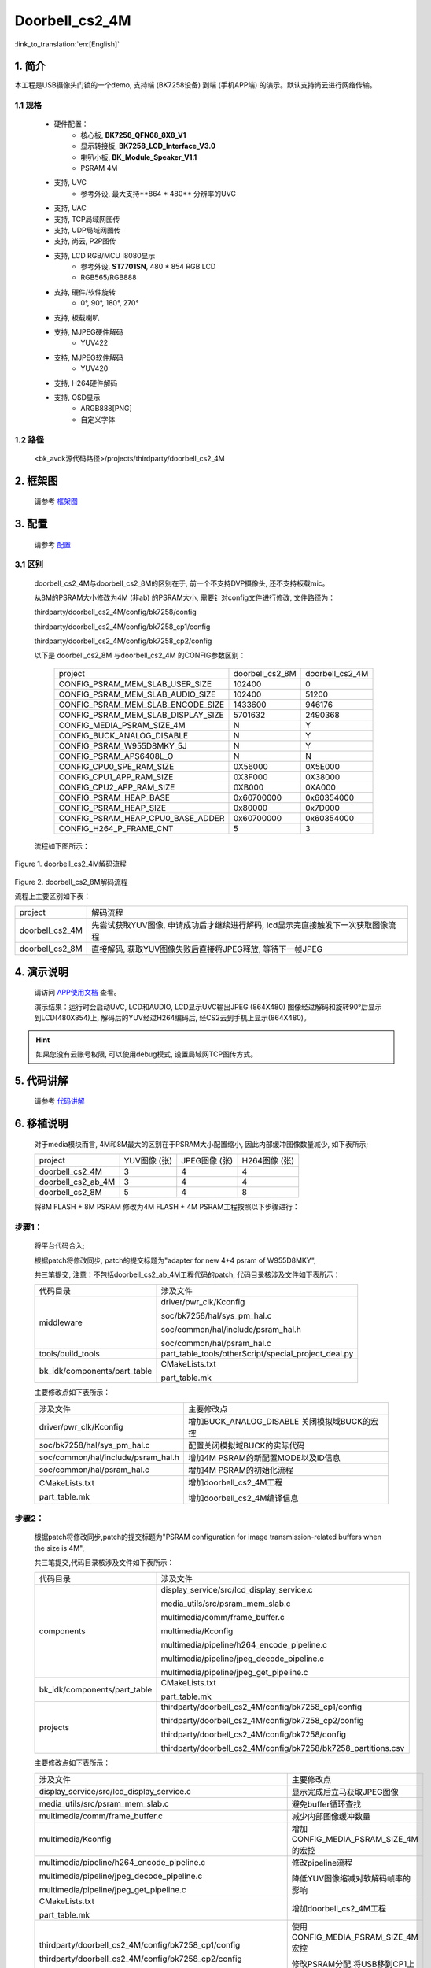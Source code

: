 Doorbell_cs2_4M
=================================


:link_to_translation:`en:[English]`

1. 简介
---------------------------------

本工程是USB摄像头门锁的一个demo, 支持端 (BK7258设备) 到端 (手机APP端) 的演示。默认支持尚云进行网络传输。

1.1 规格
,,,,,,,,,,,,,,,,,,,,,,,,,,,,,,,,,

	* 硬件配置：
		* 核心板, **BK7258_QFN68_8X8_V1**
		* 显示转接板, **BK7258_LCD_Interface_V3.0**
		* 喇叭小板, **BK_Module_Speaker_V1.1**
		* PSRAM 4M
	* 支持, UVC
		* 参考外设, 最大支持**864 * 480** 分辨率的UVC
	* 支持, UAC
	* 支持, TCP局域网图传
	* 支持, UDP局域网图传
	* 支持, 尚云, P2P图传
	* 支持, LCD RGB/MCU I8080显示
		* 参考外设, **ST7701SN**, 480 * 854 RGB LCD
		* RGB565/RGB888
	* 支持, 硬件/软件旋转
		* 0°, 90°, 180°, 270°
	* 支持, 板载喇叭
	* 支持, MJPEG硬件解码
		* YUV422
	* 支持, MJPEG软件解码
		* YUV420
	* 支持, H264硬件解码
	* 支持, OSD显示
		* ARGB888[PNG]
		* 自定义字体

1.2 路径
,,,,,,,,,,,,,,,,,,,,,,,,,,,,,,,,,

    <bk_avdk源代码路径>/projects/thirdparty/doorbell_cs2_4M

2. 框架图
---------------------------------

    请参考 `框架图 <../../media/doorbell/index.html#id4>`_

3. 配置
---------------------------------

    请参考 `配置 <../../media/doorbell/index.html#id7>`_

3.1 区别
,,,,,,,,,,,,,,,,,,,,,,,,,,,,,,,,,

    doorbell_cs2_4M与doorbell_cs2_8M的区别在于, 前一个不支持DVP摄像头, 还不支持板载mic。

    从8M的PSRAM大小修改为4M (非ab) 的PSRAM大小, 需要针对config文件进行修改, 文件路径为：

    thirdparty/doorbell_cs2_4M/config/bk7258/config

    thirdparty/doorbell_cs2_4M/config/bk7258_cp1/config

    thirdparty/doorbell_cs2_4M/config/bk7258_cp2/config

    以下是 doorbell_cs2_8M 与doorbell_cs2_4M 的CONFIG参数区别：

     +------------------------------------+---------------------------------+---------------------------------+
     | project                            |        doorbell_cs2_8M          |          doorbell_cs2_4M        |
     +------------------------------------+---------------------------------+---------------------------------+
     | CONFIG_PSRAM_MEM_SLAB_USER_SIZE    |            102400               |              0                  |
     +------------------------------------+---------------------------------+---------------------------------+
     | CONFIG_PSRAM_MEM_SLAB_AUDIO_SIZE   |            102400               |            51200                |
     +------------------------------------+---------------------------------+---------------------------------+
     | CONFIG_PSRAM_MEM_SLAB_ENCODE_SIZE  |            1433600              |            946176               |
     +------------------------------------+---------------------------------+---------------------------------+
     | CONFIG_PSRAM_MEM_SLAB_DISPLAY_SIZE |            5701632              |           2490368               |
     +------------------------------------+---------------------------------+---------------------------------+
     | CONFIG_MEDIA_PSRAM_SIZE_4M         |              N                  |            Y                    |
     +------------------------------------+---------------------------------+---------------------------------+
     | CONFIG_BUCK_ANALOG_DISABLE         |              N                  |            Y                    |
     +------------------------------------+---------------------------------+---------------------------------+
     | CONFIG_PSRAM_W955D8MKY_5J          |              N                  |            Y                    |
     +------------------------------------+---------------------------------+---------------------------------+
     | CONFIG_PSRAM_APS6408L_O            |              N                  |            N                    |
     +------------------------------------+---------------------------------+---------------------------------+
     | CONFIG_CPU0_SPE_RAM_SIZE           |           0X56000               |          0X5E000                |
     +------------------------------------+---------------------------------+---------------------------------+
     | CONFIG_CPU1_APP_RAM_SIZE           |           0X3F000               |          0X38000                |
     +------------------------------------+---------------------------------+---------------------------------+
     | CONFIG_CPU2_APP_RAM_SIZE           |           0XB000                |          0XA000                 |
     +------------------------------------+---------------------------------+---------------------------------+
     | CONFIG_PSRAM_HEAP_BASE             |          0x60700000             |          0x60354000             |
     +------------------------------------+---------------------------------+---------------------------------+
     | CONFIG_PSRAM_HEAP_SIZE             |           0x80000               |          0x7D000                |
     +------------------------------------+---------------------------------+---------------------------------+
     | CONFIG_PSRAM_HEAP_CPU0_BASE_ADDER  |         0x60700000              |          0x60354000             |
     +------------------------------------+---------------------------------+---------------------------------+
     | CONFIG_H264_P_FRAME_CNT            |             5                   |              3                  |
     +------------------------------------+---------------------------------+---------------------------------+

    流程如下图所示：

.. figure:: ../../../../_static/decode_proc_4M.png
    :align: center
    :alt: relationship diagram Overview
    :figclass: align-center

    Figure 1. doorbell_cs2_4M解码流程

.. figure:: ../../../../_static/decode_proc_8M.png
    :align: center
    :alt: relationship diagram Overview
    :figclass: align-center

    Figure 2. doorbell_cs2_8M解码流程


    流程上主要区别如下表：

    +------------------+------------------------------------------------------------------------------------+
    | project          |          解码流程                                                                  |
    +------------------+------------------------------------------------------------------------------------+
    | doorbell_cs2_4M  |先尝试获取YUV图像, 申请成功后才继续进行解码,                                        |
    |                  |lcd显示完直接触发下一次获取图像流程                                                 |
    +------------------+------------------------------------------------------------------------------------+
    | doorbell_cs2_8M  |直接解码, 获取YUV图像失败后直接将JPEG释放, 等待下一帧JPEG                           |
    +------------------+------------------------------------------------------------------------------------+


4. 演示说明
---------------------------------

    请访问
    `APP使用文档 <https://docs.bekencorp.com/arminodoc/bk_app/app/zh_CN/v2.0.1/app_usage/app_usage_guide/index.html#debug>`__
    查看。

    演示结果：运行时会启动UVC, LCD和AUDIO, LCD显示UVC输出JPEG (864X480) 图像经过解码和旋转90°后显示到LCD(480X854)上, 
    解码后的YUV经过H264编码后, 经CS2云到手机上显示(864X480)。

.. hint::
    如果您没有云账号权限, 可以使用debug模式, 设置局域网TCP图传方式。

5. 代码讲解
---------------------------------

    请参考 `代码讲解 <../../media/doorbell/index.html#id13>`_

6. 移植说明
---------------------------------

    对于media模块而言, 4M和8M最大的区别在于PSRAM大小配置缩小, 因此内部缓冲图像数量减少, 如下表所示; 

    +---------------------+---------------------------------+-------------------------------+-------------------------------+
    | project             |          YUV图像 (张)           |     JPEG图像 (张)             |     H264图像 (张)             |
    +---------------------+---------------------------------+-------------------------------+-------------------------------+
    | doorbell_cs2_4M     |      3                          |      4                        |      4                        |
    +---------------------+---------------------------------+-------------------------------+-------------------------------+
    | doorbell_cs2_ab_4M  |      3                          |      4                        |      4                        |
    +---------------------+---------------------------------+-------------------------------+-------------------------------+
    | doorbell_cs2_8M     |      5                          |      4                        |      8                        |
    +---------------------+---------------------------------+-------------------------------+-------------------------------+

    将8M FLASH + 8M PSRAM 修改为4M FLASH + 4M PSRAM工程按照以下步骤进行：

步骤1：
,,,,,,,,,,,,,,,,,,,,,,,,,,,,,,,,,

    将平台代码合入; 

    根据patch将修改同步, patch的提交标题为"adapter for new 4+4 psram of W955D8MKY",

    共三笔提交, 注意：不包括doorbell_cs2_ab_4M工程代码的patch, 代码目录核涉及文件如下表所示：

    +---------------------------------+-------------------------------------------------------------------------+
    |          代码目录               |     涉及文件                                                            |
    +---------------------------------+-------------------------------------------------------------------------+
    |middleware                       | driver/pwr_clk/Kconfig                                                  |
    |                                 |                                                                         |
    |                                 | soc/bk7258/hal/sys_pm_hal.c                                             |
    |                                 |                                                                         |
    |                                 | soc/common/hal/include/psram_hal.h                                      |
    |                                 |                                                                         |
    |                                 | soc/common/hal/psram_hal.c                                              |
    +---------------------------------+-------------------------------------------------------------------------+
    |tools/build_tools                |part_table_tools/otherScript/special_project_deal.py                     |
    |                                 |                                                                         |
    +---------------------------------+-------------------------------------------------------------------------+
    |bk_idk/components/part_table     |CMakeLists.txt                                                           |
    |                                 |                                                                         |
    |                                 |part_table.mk                                                            |
    +---------------------------------+-------------------------------------------------------------------------+


    主要修改点如下表所示：

    +-------------------------------------------------------------------+-----------------------------------------------+
    |     涉及文件                                                      |          主要修改点                           |
    +-------------------------------------------------------------------+-----------------------------------------------+
    |driver/pwr_clk/Kconfig                                             |增加BUCK_ANALOG_DISABLE 关闭模拟域BUCK的宏控   |
    +-------------------------------------------------------------------+-----------------------------------------------+
    |soc/bk7258/hal/sys_pm_hal.c                                        |配置关闭模拟域BUCK的实际代码                   |
    +-------------------------------------------------------------------+-----------------------------------------------+
    |soc/common/hal/include/psram_hal.h                                 |增加4M PSRAM的新配置MODE以及ID信息             |
    +-------------------------------------------------------------------+-----------------------------------------------+
    |soc/common/hal/psram_hal.c                                         |增加4M PSRAM的初始化流程                       |
    +-------------------------------------------------------------------+-----------------------------------------------+
    |CMakeLists.txt                                                     | 增加doorbell_cs2_4M工程                       |
    |                                                                   |                                               |
    |part_table.mk                                                      | 增加doorbell_cs2_4M编译信息                   |
    +-------------------------------------------------------------------+-----------------------------------------------+



步骤2：
,,,,,,,,,,,,,,,,,,,,,,,,,,,,,,,,,

    根据patch将修改同步,patch的提交标题为"PSRAM configuration for image transmission-related buffers when the size is 4M",

    共三笔提交,代码目录核涉及文件如下表所示：

    +---------------------------------+-------------------------------------------------------------------+
    |          代码目录               |     涉及文件                                                      |
    +---------------------------------+-------------------------------------------------------------------+
    |components                       |display_service/src/lcd_display_service.c                          |
    |                                 |                                                                   |
    |                                 |media_utils/src/psram_mem_slab.c                                   |
    |                                 |                                                                   |
    |                                 |multimedia/comm/frame_buffer.c                                     |
    |                                 |                                                                   |
    |                                 |multimedia/Kconfig                                                 |
    |                                 |                                                                   |
    |                                 |multimedia/pipeline/h264_encode_pipeline.c                         |
    |                                 |                                                                   |
    |                                 |multimedia/pipeline/jpeg_decode_pipeline.c                         |
    |                                 |                                                                   |
    |                                 |multimedia/pipeline/jpeg_get_pipeline.c                            |
    +---------------------------------+-------------------------------------------------------------------+
    |bk_idk/components/part_table     |CMakeLists.txt                                                     |
    |                                 |                                                                   |
    |                                 |part_table.mk                                                      |
    +---------------------------------+-------------------------------------------------------------------+
    |projects                         |thirdparty/doorbell_cs2_4M/config/bk7258_cp1/config                |
    |                                 |                                                                   |
    |                                 |thirdparty/doorbell_cs2_4M/config/bk7258_cp2/config                |
    |                                 |                                                                   |
    |                                 |thirdparty/doorbell_cs2_4M/config/bk7258/config                    |
    |                                 |                                                                   |
    |                                 |thirdparty/doorbell_cs2_4M/config/bk7258/bk7258_partitions.csv     |
    +---------------------------------+-------------------------------------------------------------------+

    主要修改点如下表所示：

    +-------------------------------------------------------------------+---------------------------------------+
    |     涉及文件                                                      |          主要修改点                   |
    +-------------------------------------------------------------------+---------------------------------------+
    |display_service/src/lcd_display_service.c                          |显示完成后立马获取JPEG图像             |
    +-------------------------------------------------------------------+---------------------------------------+
    |media_utils/src/psram_mem_slab.c                                   |避免buffer循环查找                     |
    +-------------------------------------------------------------------+---------------------------------------+
    |multimedia/comm/frame_buffer.c                                     |减少内部图像缓冲数量                   |
    +-------------------------------------------------------------------+---------------------------------------+
    |multimedia/Kconfig                                                 |增加CONFIG_MEDIA_PSRAM_SIZE_4M的宏控   |
    +-------------------------------------------------------------------+---------------------------------------+
    |multimedia/pipeline/h264_encode_pipeline.c                         |修改pipeline流程                       |
    |                                                                   |                                       |
    |multimedia/pipeline/jpeg_decode_pipeline.c                         |降低YUV图像缩减对软解码帧率的影响      |
    |                                                                   |                                       |
    |multimedia/pipeline/jpeg_get_pipeline.c                            |                                       |
    +-------------------------------------------------------------------+---------------------------------------+
    |CMakeLists.txt                                                     |增加doorbell_cs2_4M工程                |
    |                                                                   |                                       |
    |part_table.mk                                                      |                                       |
    +-------------------------------------------------------------------+---------------------------------------+
    |thirdparty/doorbell_cs2_4M/config/bk7258_cp1/config                |使用CONFIG_MEDIA_PSRAM_SIZE_4M宏控     |
    |                                                                   |                                       |
    |thirdparty/doorbell_cs2_4M/config/bk7258_cp2/config                |修改PSRAM分配,将USB移到CP1上运行       |
    |                                                                   |                                       |
    |thirdparty/doorbell_cs2_4M/config/bk7258/config                    |PSRAM具体修改见上面的表格              |
    +-------------------------------------------------------------------+---------------------------------------+
    |thirdparty/doorbell_cs2_4M/config/bk7258/bk7258_partitions.csv     |修改FLASH空间分配为4M                  |
    +-------------------------------------------------------------------+---------------------------------------+

7. Q&A 
---------------------------------

Q: psram内存分配如何调整？
,,,,,,,,,,,,,,,,,,,,,,,,,,,,,,,,,

A:

目前4M工程中内存分配为：

    +------------------+-----------------------------------+--------------------------------------------------+
    | 模块             |         buffer大小                |         config中宏                               |
    +------------------+-----------------------------------+--------------------------------------------------+
    | audio            | 51200                             | CONFIG_PSRAM_MEM_SLAB_AUDIO_SIZE                 |
    +------------------+-----------------------------------+--------------------------------------------------+
    | jpeg & h264      | 946176                            | CONFIG_PSRAM_MEM_SLAB_ENCODE_SIZE                |
    +------------------+-----------------------------------+--------------------------------------------------+
    | yuv              | 2490368                           | CONFIG_PSRAM_MEM_SLAB_DISPLAY_SIZE               |
    +------------------+-----------------------------------+--------------------------------------------------+
    | cp0 heap         | 0x7D000                           | CONFIG_PSRAM_HEAP_SIZE (bk7258)                  |
    +------------------+-----------------------------------+--------------------------------------------------+
    | cp1 heap         | 0x2F000                           | CONFIG_PSRAM_HEAP_SIZE (bk7258_cp1)              |
    +------------------+-----------------------------------+--------------------------------------------------+

可以缩减的buffer：
    
1) audio模块

根据不同音频格式需要的大小不一样, 且音频仅在模块上电时初始化一次, 后续直到音频模块关闭才会释放, 
可以根据需要打印出音频需要的最大buffer, 然后修改CONFIG_PSRAM_MEM_SLAB_AUDIO_SIZE宏, 
最好比最大buffer大4-8K, 避免反复开关时出现异常; 

2) jpeg & h264模块

jpeg和H264模块对应的buffer可以根据需要调整, 目前配置是4张jpeg+4张h264, 通过CONFIG_JPEG_FRAME_SIZE和CONFIG_H264_FRAME_SIZE控制图像大小;
默认是每张jpeg大小为153600, 每张h264为65536;

需要大小为 (153600 + 65536) * 4 = 0XD6000, 再加上每帧的head; 
默认配置的buffer大小为0xE7000; 
默认是预留了H264 size配置为81920的空间，H264太小图传不出图时可以直接调整CONFIG_H264_FRAME_SIZE;
可以根据实际情况调整jpeg和H264大小; 

.. note::

    如果后续环境复杂可能会出现jpeg大于设置的buffer或编码的H264大于设定的buffer，导致屏显/图传不出图;

3) yuv模块

yuv模块对应的buffer一般不会改变，设定的buffer为 (864 * 480 * 2) * 3 = 0x25F800, 再加上每帧的head; 

默认配置的buffer大小为0x260000;

4) HEAP size

后续CP0 HEAP size 和CP1 HEAP size 根据需要进行调整;


Q: 融合buffer踩内存问题
,,,,,,,,,,,,,,,,,,,,,,,,,,,,,,,,,

A:

LCD_BLEND_MALLOC_SIZE需要大于融合图标的大小，融合的图标过大需要修改为psram_malloc申请;

LCD_BLEND_MALLOC_RGB_SIZE是融合小图标旋转时使用, 如果图标不需要旋转可以设置为0,
但如果需要旋转,则设置为旋转图标的最大buffer, 避免溢出;




